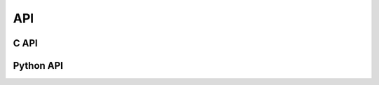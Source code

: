 API
===

C API
-----

Python API
----------

.. autosummary::
   :toctree: generated

   sphericart

